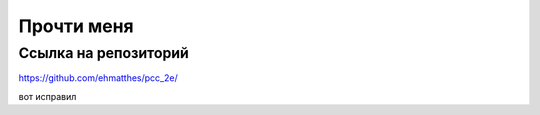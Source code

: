 Прочти меня
===========

Ссылка на репозиторий
---------------------

https://github.com/ehmatthes/pcc_2e/

вот исправил


